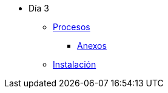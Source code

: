 * Día 3
** xref:procesos.adoc[Procesos]
 *** xref:anexos/procesos.adoc[Anexos]
** xref:instalacion.adoc[Instalación]
